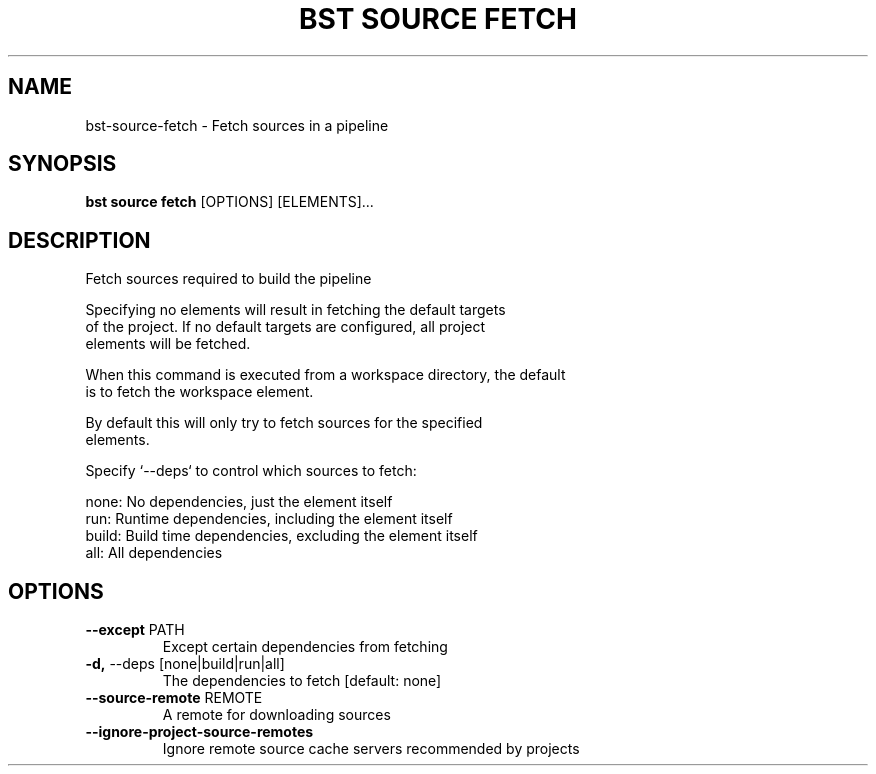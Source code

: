 .TH "BST SOURCE FETCH" "1" "2025-05-09" "2.5" "bst source fetch Manual"
.SH NAME
bst\-source\-fetch \- Fetch sources in a pipeline
.SH SYNOPSIS
.B bst source fetch
[OPTIONS] [ELEMENTS]...
.SH DESCRIPTION
Fetch sources required to build the pipeline
.PP
    Specifying no elements will result in fetching the default targets
    of the project. If no default targets are configured, all project
    elements will be fetched.
.PP
    When this command is executed from a workspace directory, the default
    is to fetch the workspace element.
.PP
    By default this will only try to fetch sources for the specified
    elements.
.PP
    Specify `--deps` to control which sources to fetch:
.PP
    
        none:  No dependencies, just the element itself
        run:   Runtime dependencies, including the element itself
        build: Build time dependencies, excluding the element itself
        all:   All dependencies
    
.SH OPTIONS
.TP
\fB\-\-except\fP PATH
Except certain dependencies from fetching
.TP
\fB\-d,\fP \-\-deps [none|build|run|all]
The dependencies to fetch  [default: none]
.TP
\fB\-\-source\-remote\fP REMOTE
A remote for downloading sources
.TP
\fB\-\-ignore\-project\-source\-remotes\fP
Ignore remote source cache servers recommended by projects
